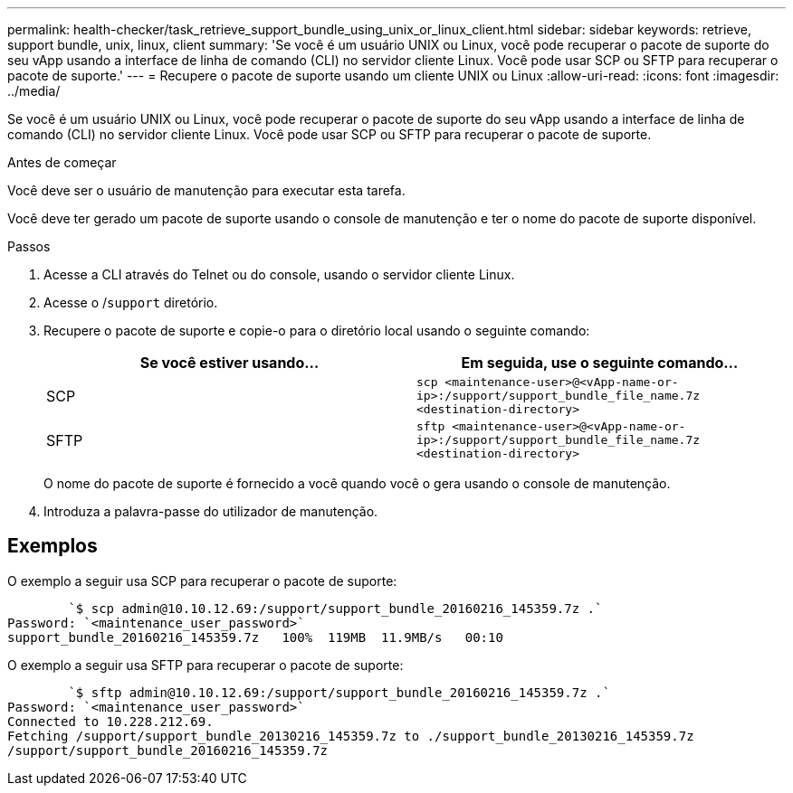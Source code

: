 ---
permalink: health-checker/task_retrieve_support_bundle_using_unix_or_linux_client.html 
sidebar: sidebar 
keywords: retrieve, support bundle, unix, linux, client 
summary: 'Se você é um usuário UNIX ou Linux, você pode recuperar o pacote de suporte do seu vApp usando a interface de linha de comando (CLI) no servidor cliente Linux. Você pode usar SCP ou SFTP para recuperar o pacote de suporte.' 
---
= Recupere o pacote de suporte usando um cliente UNIX ou Linux
:allow-uri-read: 
:icons: font
:imagesdir: ../media/


[role="lead"]
Se você é um usuário UNIX ou Linux, você pode recuperar o pacote de suporte do seu vApp usando a interface de linha de comando (CLI) no servidor cliente Linux. Você pode usar SCP ou SFTP para recuperar o pacote de suporte.

.Antes de começar
Você deve ser o usuário de manutenção para executar esta tarefa.

Você deve ter gerado um pacote de suporte usando o console de manutenção e ter o nome do pacote de suporte disponível.

.Passos
. Acesse a CLI através do Telnet ou do console, usando o servidor cliente Linux.
. Acesse o /`support` diretório.
. Recupere o pacote de suporte e copie-o para o diretório local usando o seguinte comando:
+
[cols="2*"]
|===
| Se você estiver usando... | Em seguida, use o seguinte comando... 


 a| 
SCP
 a| 
`scp <maintenance-user>@<vApp-name-or-ip>:/support/support_bundle_file_name.7z <destination-directory>`



 a| 
SFTP
 a| 
`sftp <maintenance-user>@<vApp-name-or-ip>:/support/support_bundle_file_name.7z <destination-directory>`

|===
+
O nome do pacote de suporte é fornecido a você quando você o gera usando o console de manutenção.

. Introduza a palavra-passe do utilizador de manutenção.




== Exemplos

O exemplo a seguir usa SCP para recuperar o pacote de suporte:

[listing]
----

        `$ scp admin@10.10.12.69:/support/support_bundle_20160216_145359.7z .`
Password: `<maintenance_user_password>`
support_bundle_20160216_145359.7z   100%  119MB  11.9MB/s   00:10
----
O exemplo a seguir usa SFTP para recuperar o pacote de suporte:

[listing]
----

        `$ sftp admin@10.10.12.69:/support/support_bundle_20160216_145359.7z .`
Password: `<maintenance_user_password>`
Connected to 10.228.212.69.
Fetching /support/support_bundle_20130216_145359.7z to ./support_bundle_20130216_145359.7z
/support/support_bundle_20160216_145359.7z
----